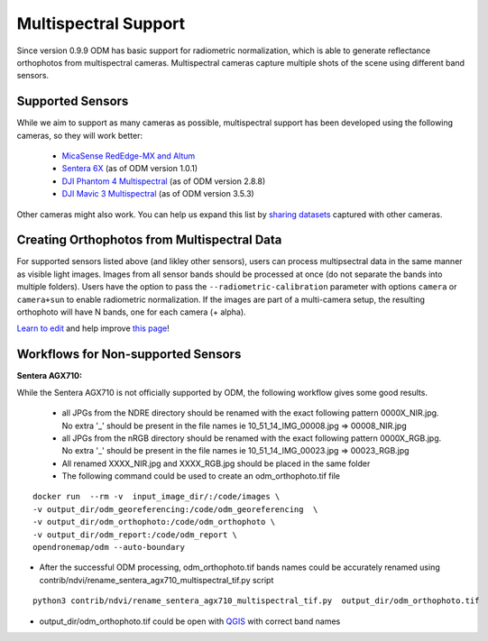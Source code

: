 Multispectral Support
=====================

Since version 0.9.9 ODM has basic support for radiometric normalization, which is able to generate reflectance orthophotos from multispectral cameras. Multispectral cameras capture multiple shots of the scene using different band sensors.


Supported Sensors
-----------------

While we aim to support as many cameras as possible, multispectral support has been developed using the following cameras, so they will work better:

 * `MicaSense RedEdge-MX and Altum <https://www.micasense.com/>`_ 
 * `Sentera 6X <https://sentera.com/products/fieldcapture/sensors/6x/>`_ (as of ODM version 1.0.1)
 * `DJI Phantom 4 Multispectral <https://www.dji.com/p4-multispectral>`_ (as of ODM version 2.8.8)
 * `DJI Mavic 3 Multispectral <https://ag.dji.com/mavic-3-m>`_ (as of ODM version 3.5.3)

Other cameras might also work. You can help us expand this list by `sharing datasets <https://community.opendronemap.org/c/datasets/10>`_ captured with other cameras.

Creating Orthophotos from Multispectral Data
-------------------------------------------

For supported sensors listed above (and likley other sensors), users can process multipsectral data in the same manner as visible light images. Images from all sensor bands should be processed at once (do not separate the bands into multiple folders). Users have the option to pass the ``--radiometric-calibration`` parameter with options ``camera`` or ``camera+sun`` to enable radiometric normalization. If the images are part of a multi-camera setup, the resulting orthophoto will have N bands, one for each camera (+ alpha).


`Learn to edit <https://github.com/opendronemap/docs#how-to-make-your-first-contribution>`_ and help improve `this page <https://github.com/OpenDroneMap/docs/blob/publish/source/multispectral.rst>`_!

Workflows for Non-supported Sensors
-----------------------------------

**Sentera AGX710:**


While the Sentera AGX710 is not officially supported by ODM, the following workflow gives some good results.

 * all JPGs from the NDRE directory should be renamed with the exact following pattern 0000X_NIR.jpg. No extra '_' should be present in the file names ie 10_51_14_IMG_00008.jpg => 00008_NIR.jpg
 * all JPGs from the nRGB directory should be renamed with the exact following pattern 0000X_RGB.jpg. No extra '_' should be present in the file names ie 10_51_14_IMG_00023.jpg => 00023_RGB.jpg
 * All renamed XXXX_NIR.jpg and XXXX_RGB.jpg should be placed in the same folder
 * The following command could be used to create an odm_orthophoto.tif file

::

 docker run  --rm -v  input_image_dir/:/code/images \
 -v output_dir/odm_georeferencing:/code/odm_georeferencing  \
 -v output_dir/odm_orthophoto:/code/odm_orthophoto \
 -v output_dir/odm_report:/code/odm_report \
 opendronemap/odm --auto-boundary

* After the successful ODM processing, odm_orthophoto.tif bands names could be accurately renamed using contrib/ndvi/rename_sentera_agx710_multispectral_tif.py script

::

 python3 contrib/ndvi/rename_sentera_agx710_multispectral_tif.py  output_dir/odm_orthophoto.tif 

* output_dir/odm_orthophoto.tif could be open with `QGIS <https://qgis.org/>`_ with correct band names 
